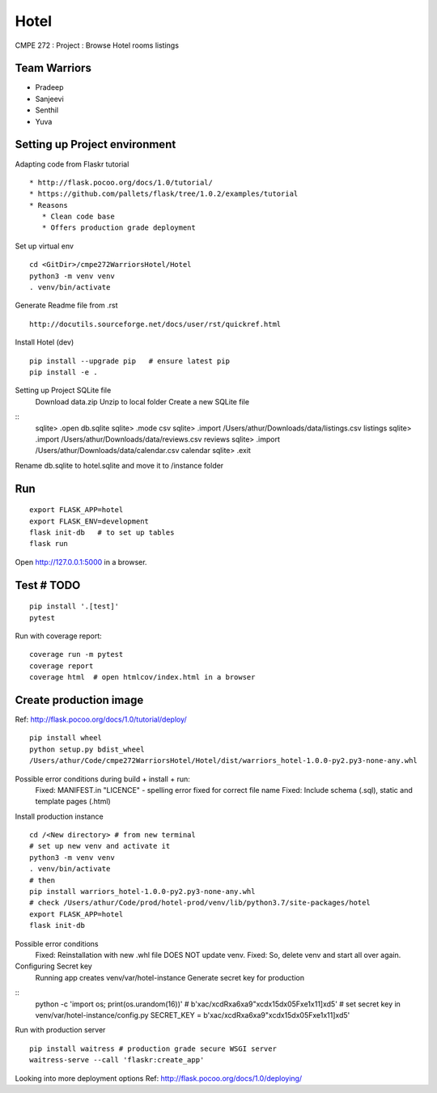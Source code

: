 Hotel
======
CMPE 272 : Project : Browse Hotel rooms listings

Team Warriors
--------------
* Pradeep 
* Sanjeevi
* Senthil
* Yuva

Setting up Project environment
------------------------------

Adapting code from Flaskr tutorial 
::
   * http://flask.pocoo.org/docs/1.0/tutorial/ 
   * https://github.com/pallets/flask/tree/1.0.2/examples/tutorial 
   * Reasons
      * Clean code base
      * Offers production grade deployment
        
Set up virtual env 
::
    cd <GitDir>/cmpe272WarriorsHotel/Hotel
    python3 -m venv venv 
    . venv/bin/activate

Generate Readme file from .rst 
::
   http://docutils.sourceforge.net/docs/user/rst/quickref.html 

Install Hotel (dev)
::
    pip install --upgrade pip   # ensure latest pip
    pip install -e .

Setting up Project SQLite file
    Download data.zip
    Unzip to local folder
    Create a new SQLite file
::
    sqlite> .open db.sqlite
    sqlite> .mode csv
    sqlite> .import /Users/athur/Downloads/data/listings.csv listings
    sqlite> .import /Users/athur/Downloads/data/reviews.csv reviews
    sqlite> .import /Users/athur/Downloads/data/calendar.csv calendar
    sqlite> .exit

Rename db.sqlite to hotel.sqlite and move it to /instance folder

Run
----
::

    export FLASK_APP=hotel
    export FLASK_ENV=development
    flask init-db   # to set up tables
    flask run

Open http://127.0.0.1:5000 in a browser.

Test # TODO
------------

::

    pip install '.[test]'
    pytest

Run with coverage report::

    coverage run -m pytest
    coverage report
    coverage html  # open htmlcov/index.html in a browser

Create production image
------------------------
Ref: http://flask.pocoo.org/docs/1.0/tutorial/deploy/
::
    pip install wheel
    python setup.py bdist_wheel
    /Users/athur/Code/cmpe272WarriorsHotel/Hotel/dist/warriors_hotel-1.0.0-py2.py3-none-any.whl

Possible error conditions during build + install + run:
    Fixed: MANIFEST.in "LICENCE" - spelling error fixed for correct file name
    Fixed: Include schema (.sql), static and template pages (.html)

Install production instance
::
    cd /<New directory> # from new terminal
    # set up new venv and activate it
    python3 -m venv venv 
    . venv/bin/activate
    # then
    pip install warriors_hotel-1.0.0-py2.py3-none-any.whl
    # check /Users/athur/Code/prod/hotel-prod/venv/lib/python3.7/site-packages/hotel
    export FLASK_APP=hotel
    flask init-db

Possible error conditions
    Fixed: Reinstallation with new .whl file DOES NOT update venv.
    Fixed: So, delete venv and start all over again.

Configuring Secret key
    Running app creates venv/var/hotel-instance
    Generate secret key for production
::
    python -c 'import os; print(os.urandom(16))'
    # b'\xac/\xcdR\xa6\xa9"\xcd\x15d\x05F\xe1\x11]\xd5'
    # set secret key in venv/var/hotel-instance/config.py
    SECRET_KEY = b'\xac/\xcdR\xa6\xa9"\xcd\x15d\x05F\xe1\x11]\xd5'

Run with production server
::

    pip install waitress # production grade secure WSGI server
    waitress-serve --call 'flaskr:create_app'

Looking into more deployment options
Ref: http://flask.pocoo.org/docs/1.0/deploying/


